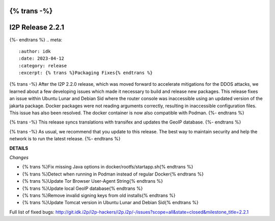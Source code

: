 {% trans -%}
=================
I2P Release 2.2.1
=================
{%- endtrans %}
.. meta::
    :author: idk
    :date: 2023-04-12
    :category: release
    :excerpt: {% trans %}Packaging Fixes{% endtrans %}

{% trans -%}
After the I2P 2.2.0 release, which was moved forward to accelerate mitigations for the DDOS attacks, we learned about a few developing issues which made it necessary to build and release new packages.
This release fixes an issue within Ubuntu Lunar and Debian Sid where the router console was inaccessible using an updated version of the jakarta package.
Docker packages were not reading arguments correctly, resulting in inaccessible configuration files.
This issue has also been resolved.
The docker container is now also compatible with Podman.
{%- endtrans %}

{% trans -%}
This release syncs translations with transifex and updates the GeoIP database.
{%- endtrans %}

{% trans -%}
As usual, we recommend that you update to this release.
The best way to maintain security and help the network is to run the latest release.
{%- endtrans %}

**DETAILS**

*Changes*

- {% trans %}Fix missing Java options in docker/rootfs/startapp.sh{% endtrans %}
- {% trans %}Detect when running in Podman instead of regular Docker{% endtrans %}
- {% trans %}Update Tor Browser User-Agent String{% endtrans %}
- {% trans %}Update local GeoIP database{% endtrans %}
- {% trans %}Remove invalid signing keys from old installs{% endtrans %}
- {% trans %}Update Tomcat version in Ubuntu Lunar and Debian Sid{% endtrans %}

Full list of fixed bugs: http://git.idk.i2p/i2p-hackers/i2p.i2p/-/issues?scope=all&state=closed&milestone_title=2.2.1
